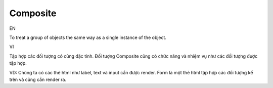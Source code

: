 Composite
====================

EN

To treat a group of objects the same way as a single instance of the object.

VI

Tập hợp các đối tượng có cùng đặc tính. Đối tượng Composite cũng có chức năng và nhiệm vụ 
như các đối tượng được tập hợp.

VD: Chúng ta có các thẻ html như label, text và input cần được render. Form là một thẻ html 
tập hợp các đối tượng kể trên và cũng cần render ra. 
